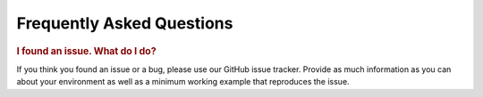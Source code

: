 Frequently Asked Questions
==========================

.. rubric:: I found an issue. What do I do?

If you think you found an issue or a bug, please use our GitHub issue tracker. Provide as much information as you can
about your environment as well as a minimum working example that reproduces the issue.
